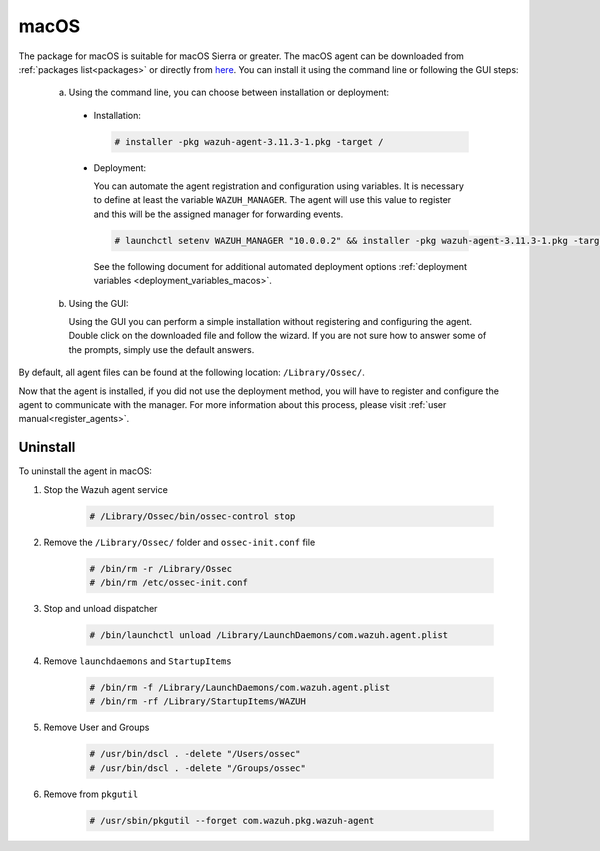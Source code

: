 .. Copyright (C) 2020 Wazuh, Inc.

.. meta:: :description: Learn how to install the Wazuh agent on macOS

.. _wazuh_agent_package_macos:

macOS
=====

The package for macOS is suitable for macOS Sierra or greater. The macOS agent can be downloaded from :ref:`packages list<packages>` or directly from `here <https://packages.wazuh.com/|CURRENT_MAJOR|/macos/wazuh-agent-|WAZUH_LATEST|-|WAZUH_REVISION_OSX|.pkg>`_. You can install it using the command line or following the GUI steps:

  a) Using the command line, you can choose between installation or deployment:

    * Installation:

      .. code-block:: console

        # installer -pkg wazuh-agent-3.11.3-1.pkg -target /

    * Deployment:

      You can automate the agent registration and configuration using variables. It is necessary to define at least the variable ``WAZUH_MANAGER``. The agent will use this value to register and this will be the assigned manager for forwarding events.

      .. code-block:: console

        # launchctl setenv WAZUH_MANAGER "10.0.0.2" && installer -pkg wazuh-agent-3.11.3-1.pkg -target /

      See the following document for additional automated deployment options :ref:`deployment variables <deployment_variables_macos>`.

  b) Using the GUI:


     Using the GUI you can perform a simple installation without registering and configuring the agent. Double click on the downloaded file and follow the wizard. If you are not sure how to answer some of the prompts, simply use the default answers.

     .. thumbnail:: ../../images/installation/macos.png
         :align: center

By default, all agent files can be found at the following location: ``/Library/Ossec/``.

Now that the agent is installed, if you did not use the deployment method, you will have to register and configure the agent to communicate with the manager. For more information about this process, please visit :ref:`user manual<register_agents>`.


Uninstall
---------

To uninstall the agent in macOS:

#. Stop the Wazuh agent service

    .. code-block:: console

      # /Library/Ossec/bin/ossec-control stop

#. Remove the ``/Library/Ossec/`` folder and ``ossec-init.conf`` file

    .. code-block:: console

      # /bin/rm -r /Library/Ossec
      # /bin/rm /etc/ossec-init.conf

#. Stop and unload dispatcher

    .. code-block:: console

      # /bin/launchctl unload /Library/LaunchDaemons/com.wazuh.agent.plist

#. Remove ``launchdaemons`` and ``StartupItems``

    .. code-block:: console

      # /bin/rm -f /Library/LaunchDaemons/com.wazuh.agent.plist
      # /bin/rm -rf /Library/StartupItems/WAZUH

#. Remove User and Groups

    .. code-block:: console

      # /usr/bin/dscl . -delete "/Users/ossec"
      # /usr/bin/dscl . -delete "/Groups/ossec"

#. Remove from ``pkgutil``

    .. code-block:: console

      # /usr/sbin/pkgutil --forget com.wazuh.pkg.wazuh-agent






